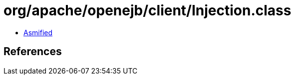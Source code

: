 = org/apache/openejb/client/Injection.class

 - link:Injection-asmified.java[Asmified]

== References

